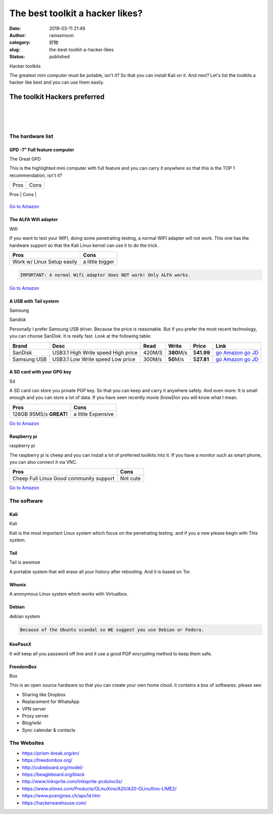 The best toolkit a hacker likes?
################################
:date: 2019-03-11 21:49
:author: rainasmoon
:category: 好物
:slug: the-best-toolkit-a-hacker-likes
:status: published

.. raw:: html

   <figure class="wp-block-image">

| |hacker toolkits|

.. raw:: html

   <figcaption>

Hacker toolkits

.. raw:: html

   </figcaption>
   </figure>

The greatest mini computer must be potable, isn't it? So that you can install Kali on it. And next? Let's list the toolkits a hacker like best and you can use them easily.

The toolkit Hackers preferred
=============================

| 
|  
|  

The hardware list
-----------------

GPD -7" Full feature computer
~~~~~~~~~~~~~~~~~~~~~~~~~~~~~

.. raw:: html

   <figure class="wp-block-image">

| |GPD 2 potable computer|

.. raw:: html

   <figcaption>

The Great GPD

.. raw:: html

   </figcaption>
   </figure>

| This is the highlighted mini computer with full feature and you can carry it anywhere so that this is the TOP 1 recommendation, isn't it?

+-----------+--------+
| Pros      | Cons   |
+-----------+--------+
| Potable   | Heat   |
| 8G RAM    |        |
                    
+-----------+--------+

`Go to Amazon <https://www.amazon.com/gp/product/B07H2XGD6M/ref=as_li_tl?ie=UTF8&camp=1789&creative=9325&creativeASIN=B07H2XGD6M&linkCode=as2&tag=rainasmoon0b-20&linkId=38f9d0b54c7938b3606bf909c51446a1>`__

The ALFA Wifi adapter
~~~~~~~~~~~~~~~~~~~~~

.. raw:: html

   <figure class="wp-block-image">

| |Wifi with|

.. raw:: html

   <figcaption>

Wifi

.. raw:: html

   </figcaption>
   </figure>

| If you want to test your WIFI, doing some penetrating testing, a normal WIFI adapter will not work. This one has the hardware support so that the Kali Linux kernel can use it to do the trick.

+-----------------+-------------------+
| **Pros**        | **Cons**          |
+-----------------+-------------------+
| Work w/ Linux   | a little bigger   |
| Setup easily    |                   |
+-----------------+-------------------+

.. code:: wp-block-preformatted

    IMPORTANT: A normal Wifi adapter does NOT work! Only ALFA works.

`Go to Amazon <https://www.amazon.com/gp/product/B0035APGP6/ref=as_li_tl?ie=UTF8&camp=1789&creative=9325&creativeASIN=B0035APGP6&linkCode=as2&tag=rainasmoon0b-20&linkId=6de8d18eefcb1ebbdcb194aca95e2777>`__

A USB with Tail system
~~~~~~~~~~~~~~~~~~~~~~

.. raw:: html

   <div class="wp-block-columns has-2-columns">

.. raw:: html

   </p>

.. raw:: html

   <div class="wp-block-column">

.. raw:: html

   </p>
   <figure class="wp-block-image">

|Samsung usb|

.. raw:: html

   <figcaption>

Samsung

.. raw:: html

   </figcaption>
   </figure>

.. raw:: html

   <p>

.. raw:: html

   </div>

.. raw:: html

   <div class="wp-block-column">

.. raw:: html

   </p>
   <figure class="wp-block-image">

|Sandisk usb|

.. raw:: html

   </figure>

Sandisk

.. raw:: html

   <p>

.. raw:: html

   </div>

.. raw:: html

   <p>

.. raw:: html

   </div>

Personally I prefer Samsung USB driver. Because the price is reasonable. But if you prefer the most recent technology, you can choose SanDisk. It is really fast. Look at the following table:

+---------------+--------------------+------------+----------------+----------------+---------------------------------------------------------------------------------------------------------------------------------------------------------------------------------------------------------------------------------------------------------------------------------------------------------------------------------------------------+
| **Brand**     | **Desc**           | **Read**   | **Write**      | **Price**      | **Link**                                                                                                                                                                                                                                                                                                                                          |
+---------------+--------------------+------------+----------------+----------------+---------------------------------------------------------------------------------------------------------------------------------------------------------------------------------------------------------------------------------------------------------------------------------------------------------------------------------------------------+
| SanDisk       | USB3.1             | 420M/S     | **380**\ M/s   | $\ **41.99**   | `go Amazon <https://www.amazon.com/gp/product/B01MU8TZRV/ref=as_li_tl?ie=UTF8&camp=1789&creative=9325&creativeASIN=B01MU8TZRV&linkCode=as2&tag=rainasmoon0b-20&linkId=2b45ed0fdf1f09f7c479cb8e4cf3e885>`__                                                                                                                                        |
|               | High Write speed   |            |                |                | `go JD <https://union-click.jd.com/jdc?e=&p=AyIGZRtdHQsQDlMfXhUyFwVcGFoQASJDCkMFSjJLQhBaGR4cDF8QTwcKWUcYB0UHCwcQDlYaXhYdS0IJRmt2YWJ0U14%2FTmBOZSESJWVwFgEleFN1Dh43VR1YHAIbBFAYWiUCEwZVHlgUCxsBZStbFDJEaVUaWhQDEwZVE1klAyIHUR9dEQMTBlwaUxEAIgddH2tWUkpYBVkHS1xNN2UrWCUyIgdlG2tKRk9aZRlaFAAQ&t=W1dCFFlQCxxKQgFHRE5XDVULR0UQABsEVB5YCltXWwg%3D>`__   |
|               | High price         |            |                |                |                                                                                                                                                                                                                                                                                                                                                   |
+---------------+--------------------+------------+----------------+----------------+---------------------------------------------------------------------------------------------------------------------------------------------------------------------------------------------------------------------------------------------------------------------------------------------------------------------------------------------------+
| Samsung USB   | USB3.1             | 300M/s     | **50**\ M/s    | $\ **27.81**   | `go Amazon <https://www.amazon.com/gp/product/B07BPK3XWW/ref=as_li_tl?ie=UTF8&camp=1789&creative=9325&creativeASIN=B07BPK3XWW&linkCode=as2&tag=rainasmoon0b-20&linkId=e0c4fb7d04ae1cdf4e7134564978c295>`__                                                                                                                                        |
|               | Low Write speed    |            |                |                | `go JD <https://union-click.jd.com/jdc?e=&p=AyIGZRNYEQUSAlcYXyUEEgFWHVoQMlZYDUUEJVtXQhRZUAscSkIBR0ROVw1VC0dFEwIUBFMaXgpbV1sIK1hKdhRHBxwJd3dGWiVjPGlGRg5LRzsZDiIHUxhSFQsRAlYaaxUDEwdQGFocCxQ3ZRtaJVR8B1QaWhQCEQJcGGsUMhIDUR1fFAMTDlAZXxEyEg9RKxhFWk1XF0cFS10iN2UYayUyEjdVKwRRX083VxpaFwA%3D&t=W1dCFFlQCxxKQgFHRE5XDVULR0UTAhQEUxpeCltXWwg%3D>`__   |
|               | Low price          |            |                |                |                                                                                                                                                                                                                                                                                                                                                   |
+---------------+--------------------+------------+----------------+----------------+---------------------------------------------------------------------------------------------------------------------------------------------------------------------------------------------------------------------------------------------------------------------------------------------------------------------------------------------------+

A SD card with your GPG key
~~~~~~~~~~~~~~~~~~~~~~~~~~~

.. raw:: html

   <figure class="wp-block-image">

| |SD card|

.. raw:: html

   <figcaption>

Sd

.. raw:: html

   </figcaption>
   </figure>

A SD card can store you private PGP key. So that you can keep and carry it anywhere safely. And even more: It is small enough and you can store a lot of data. If you have seen recently movie *SnowDon* you will know what I mean.

+---------------------+----------------------+
| **Pros**            | **Cons**             |
+---------------------+----------------------+
| 128GB               | a little Expensive   |
| 95MS/s **GREAT!**   |                      |
+---------------------+----------------------+

`Go to Amazon <https://www.amazon.com/gp/product/B00NP63Y4K/ref=as_li_tl?ie=UTF8&camp=1789&creative=9325&creativeASIN=B00NP63Y4K&linkCode=as2&tag=rainasmoon0b-20&linkId=48ed4773617e39d7c09331a03fccd89b>`__

Raspberry pi
~~~~~~~~~~~~

.. raw:: html

   <figure class="wp-block-image">

| |raspiberry pi|

.. raw:: html

   <figcaption>

raspberry pi

.. raw:: html

   </figcaption>
   </figure>

The raspberry pi is cheep and you can install a lot of preferred toolkits into it. If you have a monitor such as smart phone, you can also connect it via VNC.

+--------------------------+------------+
| **Pros**                 | **Cons**   |
+--------------------------+------------+
| Cheep                    | Not cute   |
| Full Linux               |            |
| Good community support   |            |
+--------------------------+------------+

`Go to Amazon <https://www.amazon.com/gp/product/B07BDR5PDW/ref=as_li_tl?ie=UTF8&camp=1789&creative=9325&creativeASIN=B07BDR5PDW&linkCode=as2&tag=rainasmoon0b-20&linkId=42720c0785cd0ae045c40c3c3c9a998e>`__

The software
------------

Kali
~~~~

.. raw:: html

   <figure class="wp-block-image">

| |Kali|

.. raw:: html

   <figcaption>

Kali

.. raw:: html

   </figcaption>
   </figure>

Kali is the most important Linux system which focus on the penetrating testing. and if you a new please begin with This system.

Tail
~~~~

.. raw:: html

   <figure class="wp-block-image">

| |Tail system|

.. raw:: html

   <figcaption>

Tail is awsmoe

.. raw:: html

   </figcaption>
   </figure>

A portable system that will erase all your history after rebooting. And it is based on Tor.

Whonix
~~~~~~

A anonymous Linux system which works with Virtualbox.

Debian
~~~~~~

.. raw:: html

   <figure class="wp-block-image">

| |debian|

.. raw:: html

   <figcaption>

debian system

.. raw:: html

   </figcaption>
   </figure>

.. code:: wp-block-preformatted

    Because of the Ubuntu scandal so WE suggest you use Debian or Fedora.

KeePassX
~~~~~~~~

It will keep all you password off line and it use a good PGP encrypting method to keep them safe.

FreedomBox
~~~~~~~~~~

.. raw:: html

   <figure class="wp-block-image">

| |Box With safty|

.. raw:: html

   <figcaption>

Box

.. raw:: html

   </figcaption>
   </figure>

This is an open source hardware so that you can create your own home cloud. it contains a box of softwares. please see:

-  Sharing like Dropbox
-  Replacement for WhatsApp
-  VPN server
-  Proxy server
-  Blog/wiki
-  Sync calendar & contacts

The Websites
------------

-  https://prism-break.org/en/
-  https://freedombox.org/
-  http://cubieboard.org/model/
-  https://beagleboard.org/black
-  http://www.linksprite.com/linksprite-pcduino3s/
-  https://www.olimex.com/Products/OLinuXino/A20/A20-OLinuXino-LIME2/
-  https://www.pcengines.ch/apu1d.htm
-  https://hackerwarehouse.com/

|image11|

.. |hacker toolkits| image:: https://img.rainasmoon.com/wordpress/wp-content/uploads/2019/03/cyber-security-3400657_640.jpg
.. |GPD 2 potable computer| image:: https://img.rainasmoon.com/wordpress/wp-content/uploads/2019/03/gpd.jpg
.. |Wifi with| image:: https://img.rainasmoon.com/wordpress/wp-content/uploads/2019/03/wifi.jpg
.. |Samsung usb| image:: https://img.rainasmoon.com/wordpress/wp-content/uploads/2019/03/samsung-usb.jpg
.. |Sandisk usb| image:: https://img.rainasmoon.com/wordpress/wp-content/uploads/2019/03/sandisk-usb.jpg
.. |SD card| image:: https://img.rainasmoon.com/wordpress/wp-content/uploads/2019/03/sd.jpg
.. |raspiberry pi| image:: https://img.rainasmoon.com/wordpress/wp-content/uploads/2019/03/raspiberry.jpg
.. |Kali| image:: https://img.rainasmoon.com/wordpress/wp-content/uploads/2019/03/kali.jpg
.. |Tail system| image:: https://img.rainasmoon.com/wordpress/wp-content/uploads/2019/03/tail.jpeg
.. |debian| image:: https://img.rainasmoon.com/wordpress/wp-content/uploads/2019/03/debian.jpeg
.. |Box With safty| image:: https://img.rainasmoon.com/wordpress/wp-content/uploads/2019/03/freedombox-danube.jpg
.. |image11| image:: //ir-na.amazon-adsystem.com/e/ir?t=rainasmoon0b-20&l=am2&o=1&a=B07H2XGD6M
